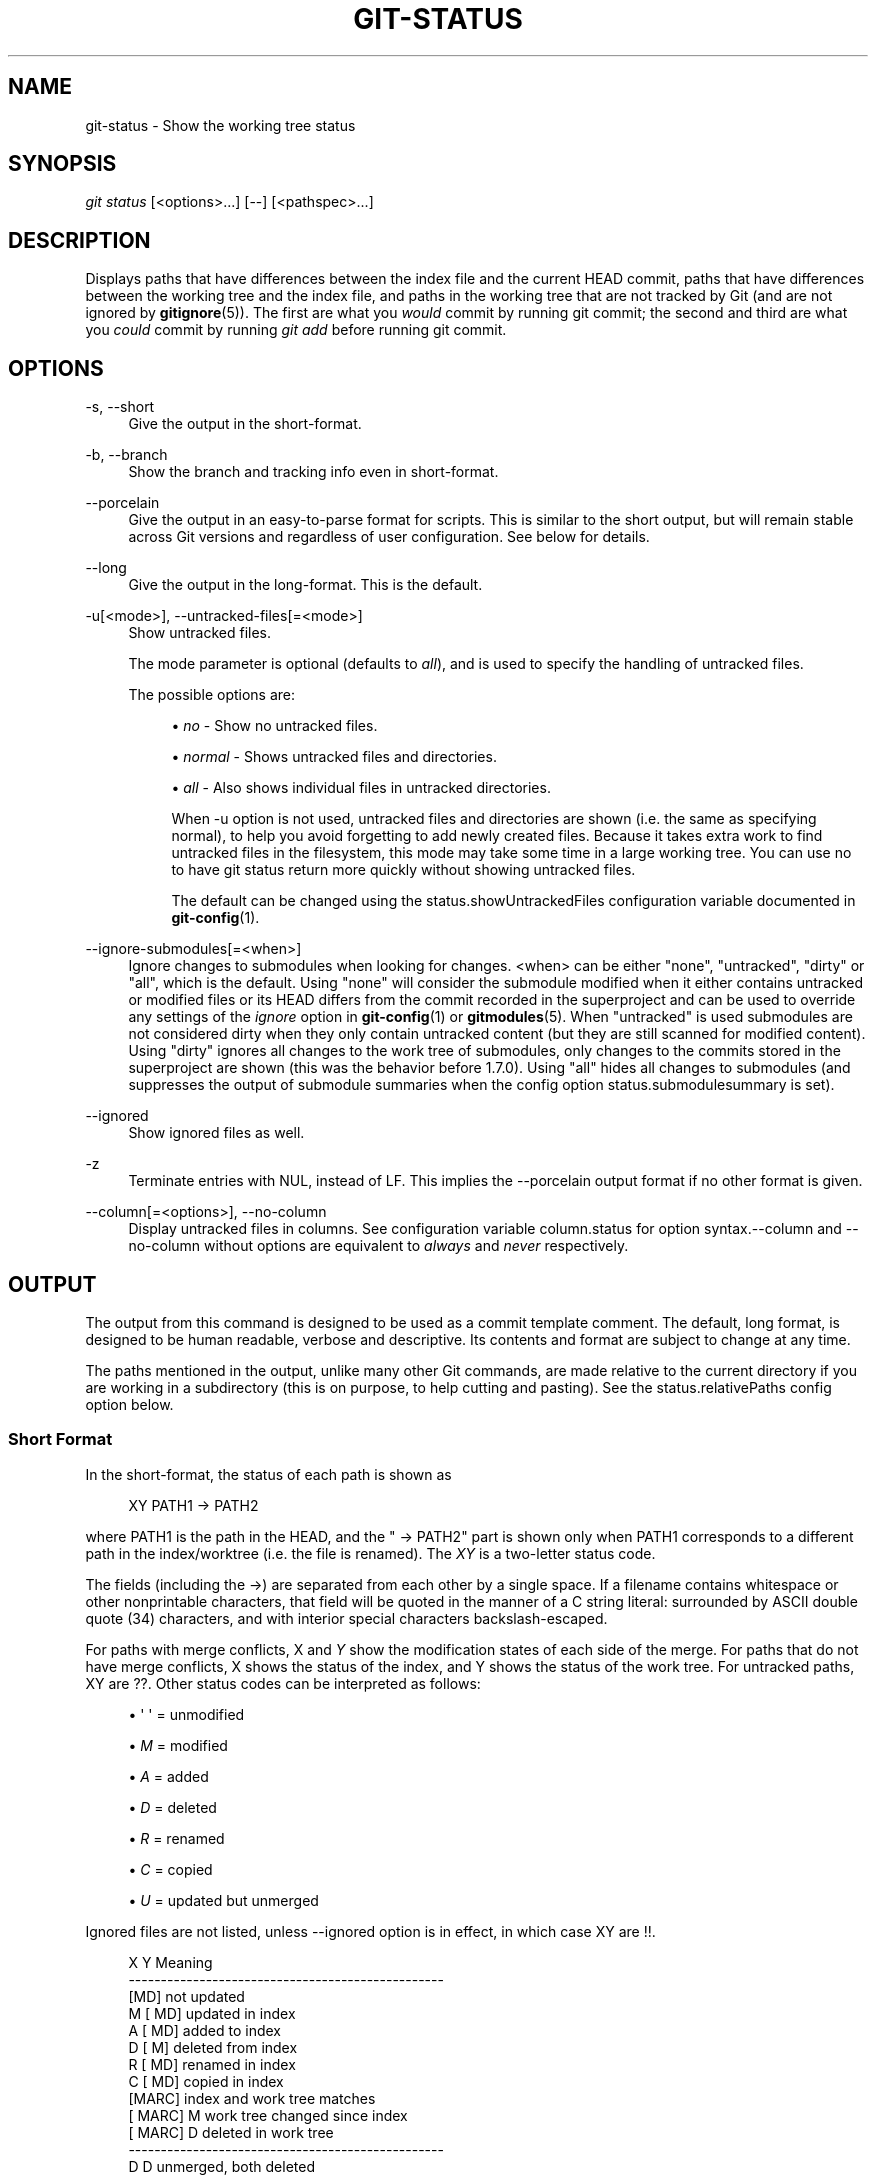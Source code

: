 '\" t
.\"     Title: git-status
.\"    Author: [FIXME: author] [see http://docbook.sf.net/el/author]
.\" Generator: DocBook XSL Stylesheets v1.76.1 <http://docbook.sf.net/>
.\"      Date: 07/27/2014
.\"    Manual: Git Manual
.\"    Source: Git 2.1.0.rc0
.\"  Language: English
.\"
.TH "GIT\-STATUS" "1" "07/27/2014" "Git 2\&.1\&.0\&.rc0" "Git Manual"
.\" -----------------------------------------------------------------
.\" * Define some portability stuff
.\" -----------------------------------------------------------------
.\" ~~~~~~~~~~~~~~~~~~~~~~~~~~~~~~~~~~~~~~~~~~~~~~~~~~~~~~~~~~~~~~~~~
.\" http://bugs.debian.org/507673
.\" http://lists.gnu.org/archive/html/groff/2009-02/msg00013.html
.\" ~~~~~~~~~~~~~~~~~~~~~~~~~~~~~~~~~~~~~~~~~~~~~~~~~~~~~~~~~~~~~~~~~
.ie \n(.g .ds Aq \(aq
.el       .ds Aq '
.\" -----------------------------------------------------------------
.\" * set default formatting
.\" -----------------------------------------------------------------
.\" disable hyphenation
.nh
.\" disable justification (adjust text to left margin only)
.ad l
.\" -----------------------------------------------------------------
.\" * MAIN CONTENT STARTS HERE *
.\" -----------------------------------------------------------------
.SH "NAME"
git-status \- Show the working tree status
.SH "SYNOPSIS"
.sp
.nf
\fIgit status\fR [<options>\&...] [\-\-] [<pathspec>\&...]
.fi
.sp
.SH "DESCRIPTION"
.sp
Displays paths that have differences between the index file and the current HEAD commit, paths that have differences between the working tree and the index file, and paths in the working tree that are not tracked by Git (and are not ignored by \fBgitignore\fR(5))\&. The first are what you \fIwould\fR commit by running git commit; the second and third are what you \fIcould\fR commit by running \fIgit add\fR before running git commit\&.
.SH "OPTIONS"
.PP
\-s, \-\-short
.RS 4
Give the output in the short\-format\&.
.RE
.PP
\-b, \-\-branch
.RS 4
Show the branch and tracking info even in short\-format\&.
.RE
.PP
\-\-porcelain
.RS 4
Give the output in an easy\-to\-parse format for scripts\&. This is similar to the short output, but will remain stable across Git versions and regardless of user configuration\&. See below for details\&.
.RE
.PP
\-\-long
.RS 4
Give the output in the long\-format\&. This is the default\&.
.RE
.PP
\-u[<mode>], \-\-untracked\-files[=<mode>]
.RS 4
Show untracked files\&.
.sp
The mode parameter is optional (defaults to
\fIall\fR), and is used to specify the handling of untracked files\&.
.sp
The possible options are:
.sp
.RS 4
.ie n \{\
\h'-04'\(bu\h'+03'\c
.\}
.el \{\
.sp -1
.IP \(bu 2.3
.\}

\fIno\fR
\- Show no untracked files\&.
.RE
.sp
.RS 4
.ie n \{\
\h'-04'\(bu\h'+03'\c
.\}
.el \{\
.sp -1
.IP \(bu 2.3
.\}

\fInormal\fR
\- Shows untracked files and directories\&.
.RE
.sp
.RS 4
.ie n \{\
\h'-04'\(bu\h'+03'\c
.\}
.el \{\
.sp -1
.IP \(bu 2.3
.\}

\fIall\fR
\- Also shows individual files in untracked directories\&.
.sp
When
\-u
option is not used, untracked files and directories are shown (i\&.e\&. the same as specifying
normal), to help you avoid forgetting to add newly created files\&. Because it takes extra work to find untracked files in the filesystem, this mode may take some time in a large working tree\&. You can use
no
to have
git status
return more quickly without showing untracked files\&.
.sp
The default can be changed using the status\&.showUntrackedFiles configuration variable documented in
\fBgit-config\fR(1)\&.
.RE
.RE
.PP
\-\-ignore\-submodules[=<when>]
.RS 4
Ignore changes to submodules when looking for changes\&. <when> can be either "none", "untracked", "dirty" or "all", which is the default\&. Using "none" will consider the submodule modified when it either contains untracked or modified files or its HEAD differs from the commit recorded in the superproject and can be used to override any settings of the
\fIignore\fR
option in
\fBgit-config\fR(1)
or
\fBgitmodules\fR(5)\&. When "untracked" is used submodules are not considered dirty when they only contain untracked content (but they are still scanned for modified content)\&. Using "dirty" ignores all changes to the work tree of submodules, only changes to the commits stored in the superproject are shown (this was the behavior before 1\&.7\&.0)\&. Using "all" hides all changes to submodules (and suppresses the output of submodule summaries when the config option
status\&.submodulesummary
is set)\&.
.RE
.PP
\-\-ignored
.RS 4
Show ignored files as well\&.
.RE
.PP
\-z
.RS 4
Terminate entries with NUL, instead of LF\&. This implies the
\-\-porcelain
output format if no other format is given\&.
.RE
.PP
\-\-column[=<options>], \-\-no\-column
.RS 4
Display untracked files in columns\&. See configuration variable column\&.status for option syntax\&.\-\-column
and
\-\-no\-column
without options are equivalent to
\fIalways\fR
and
\fInever\fR
respectively\&.
.RE
.SH "OUTPUT"
.sp
The output from this command is designed to be used as a commit template comment\&. The default, long format, is designed to be human readable, verbose and descriptive\&. Its contents and format are subject to change at any time\&.
.sp
The paths mentioned in the output, unlike many other Git commands, are made relative to the current directory if you are working in a subdirectory (this is on purpose, to help cutting and pasting)\&. See the status\&.relativePaths config option below\&.
.SS "Short Format"
.sp
In the short\-format, the status of each path is shown as
.sp
.if n \{\
.RS 4
.\}
.nf
XY PATH1 \-> PATH2
.fi
.if n \{\
.RE
.\}
.sp
where PATH1 is the path in the HEAD, and the " \-> PATH2" part is shown only when PATH1 corresponds to a different path in the index/worktree (i\&.e\&. the file is renamed)\&. The \fIXY\fR is a two\-letter status code\&.
.sp
The fields (including the \->) are separated from each other by a single space\&. If a filename contains whitespace or other nonprintable characters, that field will be quoted in the manner of a C string literal: surrounded by ASCII double quote (34) characters, and with interior special characters backslash\-escaped\&.
.sp
For paths with merge conflicts, X and \fIY\fR show the modification states of each side of the merge\&. For paths that do not have merge conflicts, X shows the status of the index, and Y shows the status of the work tree\&. For untracked paths, XY are ??\&. Other status codes can be interpreted as follows:
.sp
.RS 4
.ie n \{\
\h'-04'\(bu\h'+03'\c
.\}
.el \{\
.sp -1
.IP \(bu 2.3
.\}
\(aq \(aq = unmodified
.RE
.sp
.RS 4
.ie n \{\
\h'-04'\(bu\h'+03'\c
.\}
.el \{\
.sp -1
.IP \(bu 2.3
.\}

\fIM\fR
= modified
.RE
.sp
.RS 4
.ie n \{\
\h'-04'\(bu\h'+03'\c
.\}
.el \{\
.sp -1
.IP \(bu 2.3
.\}

\fIA\fR
= added
.RE
.sp
.RS 4
.ie n \{\
\h'-04'\(bu\h'+03'\c
.\}
.el \{\
.sp -1
.IP \(bu 2.3
.\}

\fID\fR
= deleted
.RE
.sp
.RS 4
.ie n \{\
\h'-04'\(bu\h'+03'\c
.\}
.el \{\
.sp -1
.IP \(bu 2.3
.\}

\fIR\fR
= renamed
.RE
.sp
.RS 4
.ie n \{\
\h'-04'\(bu\h'+03'\c
.\}
.el \{\
.sp -1
.IP \(bu 2.3
.\}

\fIC\fR
= copied
.RE
.sp
.RS 4
.ie n \{\
\h'-04'\(bu\h'+03'\c
.\}
.el \{\
.sp -1
.IP \(bu 2.3
.\}

\fIU\fR
= updated but unmerged
.RE
.sp
Ignored files are not listed, unless \-\-ignored option is in effect, in which case XY are !!\&.
.sp
.if n \{\
.RS 4
.\}
.nf
X          Y     Meaning
\-\-\-\-\-\-\-\-\-\-\-\-\-\-\-\-\-\-\-\-\-\-\-\-\-\-\-\-\-\-\-\-\-\-\-\-\-\-\-\-\-\-\-\-\-\-\-\-\-
          [MD]   not updated
M        [ MD]   updated in index
A        [ MD]   added to index
D         [ M]   deleted from index
R        [ MD]   renamed in index
C        [ MD]   copied in index
[MARC]           index and work tree matches
[ MARC]     M    work tree changed since index
[ MARC]     D    deleted in work tree
\-\-\-\-\-\-\-\-\-\-\-\-\-\-\-\-\-\-\-\-\-\-\-\-\-\-\-\-\-\-\-\-\-\-\-\-\-\-\-\-\-\-\-\-\-\-\-\-\-
D           D    unmerged, both deleted
A           U    unmerged, added by us
U           D    unmerged, deleted by them
U           A    unmerged, added by them
D           U    unmerged, deleted by us
A           A    unmerged, both added
U           U    unmerged, both modified
\-\-\-\-\-\-\-\-\-\-\-\-\-\-\-\-\-\-\-\-\-\-\-\-\-\-\-\-\-\-\-\-\-\-\-\-\-\-\-\-\-\-\-\-\-\-\-\-\-
?           ?    untracked
!           !    ignored
\-\-\-\-\-\-\-\-\-\-\-\-\-\-\-\-\-\-\-\-\-\-\-\-\-\-\-\-\-\-\-\-\-\-\-\-\-\-\-\-\-\-\-\-\-\-\-\-\-
.fi
.if n \{\
.RE
.\}
.sp
If \-b is used the short\-format status is preceded by a line
.sp
## branchname tracking info
.SS "Porcelain Format"
.sp
The porcelain format is similar to the short format, but is guaranteed not to change in a backwards\-incompatible way between Git versions or based on user configuration\&. This makes it ideal for parsing by scripts\&. The description of the short format above also describes the porcelain format, with a few exceptions:
.sp
.RS 4
.ie n \{\
\h'-04' 1.\h'+01'\c
.\}
.el \{\
.sp -1
.IP "  1." 4.2
.\}
The user\(cqs color\&.status configuration is not respected; color will always be off\&.
.RE
.sp
.RS 4
.ie n \{\
\h'-04' 2.\h'+01'\c
.\}
.el \{\
.sp -1
.IP "  2." 4.2
.\}
The user\(cqs status\&.relativePaths configuration is not respected; paths shown will always be relative to the repository root\&.
.RE
.sp
There is also an alternate \-z format recommended for machine parsing\&. In that format, the status field is the same, but some other things change\&. First, the \fI\->\fR is omitted from rename entries and the field order is reversed (e\&.g \fIfrom \-> to\fR becomes \fIto from\fR)\&. Second, a NUL (ASCII 0) follows each filename, replacing space as a field separator and the terminating newline (but a space still separates the status field from the first filename)\&. Third, filenames containing special characters are not specially formatted; no quoting or backslash\-escaping is performed\&.
.SH "CONFIGURATION"
.sp
The command honors color\&.status (or status\&.color \(em they mean the same thing and the latter is kept for backward compatibility) and color\&.status\&.<slot> configuration variables to colorize its output\&.
.sp
If the config variable status\&.relativePaths is set to false, then all paths shown are relative to the repository root, not to the current directory\&.
.sp
If status\&.submodulesummary is set to a non zero number or true (identical to \-1 or an unlimited number), the submodule summary will be enabled for the long format and a summary of commits for modified submodules will be shown (see \-\-summary\-limit option of \fBgit-submodule\fR(1))\&. Please note that the summary output from the status command will be suppressed for all submodules when diff\&.ignoreSubmodules is set to \fIall\fR or only for those submodules where submodule\&.<name>\&.ignore=all\&. To also view the summary for ignored submodules you can either use the \-\-ignore\-submodules=dirty command line option or the \fIgit submodule summary\fR command, which shows a similar output but does not honor these settings\&.
.SH "SEE ALSO"
.sp
\fBgitignore\fR(5)
.SH "GIT"
.sp
Part of the \fBgit\fR(1) suite
